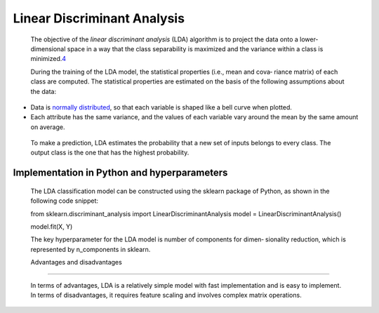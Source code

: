 .. _lda:

Linear Discriminant Analysis
----------------------------

   The objective of the *linear discriminant analysis* (LDA) algorithm
   is to project the data onto a lower-dimensional space in a way that
   the class separability is maximized and the variance within a class
   is minimized.\ `4 <#_bookmark234>`__

   During the training of the LDA model, the statistical properties
   (i.e., mean and cova‐ riance matrix) of each class are computed. The
   statistical properties are estimated on the basis of the following
   assumptions about the data:

-  Data is `normally distributed <https://oreil.ly/cuc7p>`__, so that
   each variable is shaped like a bell curve when plotted.

-  Each attribute has the same variance, and the values of each variable
   vary around the mean by the same amount on average.

..

   To make a prediction, LDA estimates the probability that a new set of
   inputs belongs to every class. The output class is the one that has
   the highest probability.

Implementation in Python and hyperparameters
~~~~~~~~~~~~~~~~~~~~~~~~~~~~~~~~~~~~~~~~~~~~

   The LDA classification model can be constructed using the sklearn
   package of Python, as shown in the following code snippet:

   from sklearn.discriminant_analysis import LinearDiscriminantAnalysis
   model = LinearDiscriminantAnalysis()

   model.fit(X, Y)

   The key hyperparameter for the LDA model is number of components for
   dimen‐ sionality reduction, which is represented by n_components in
   sklearn.

   Advantages and disadvantages
~~~~~~~~~~~~~~~~~~~~~~~~~~~~

   In terms of advantages, LDA is a relatively simple model with fast
   implementation and is easy to implement. In terms of disadvantages,
   it requires feature scaling and involves complex matrix operations.